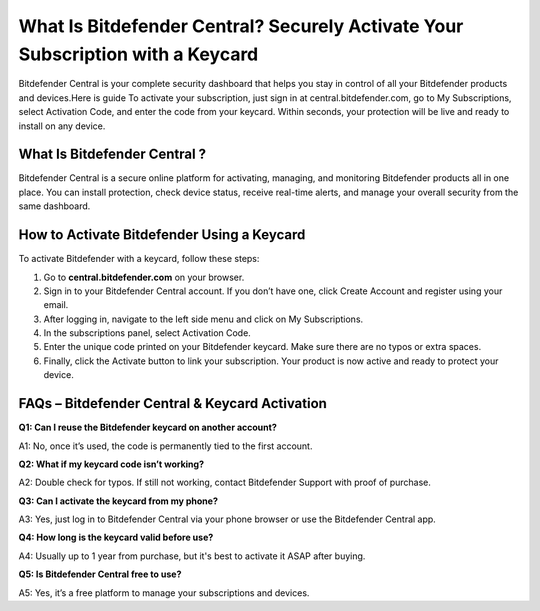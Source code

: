 What Is Bitdefender Central? Securely Activate Your Subscription with a Keycard
===============

Bitdefender Central is your complete security dashboard that helps you stay in control of all your Bitdefender products and devices.Here is guide To activate your subscription, just sign in at central.bitdefender.com, go to My Subscriptions, select Activation Code, and enter the code from your keycard. Within seconds, your protection will be live and ready to install on any device.

.. image:: get.png
   :alt: Bitdefender Central
   :target: https://bitdefendercentral.zoholandingpage.com  



What Is Bitdefender Central ?
~~~~~~~~~~~~~~~~~~~~~~~~~
Bitdefender Central is a secure online platform for activating, managing, and monitoring Bitdefender products all in one place. You can install protection, check device status, receive real-time alerts, and manage your overall security from the same dashboard.


How to Activate Bitdefender Using a Keycard 
~~~~~~~~~~~~~~~~~~~~~~~~~
To activate Bitdefender with a keycard, follow these steps:

1. Go to **central.bitdefender.com** on your browser.
2. Sign in to your Bitdefender Central account. If you don’t have one, click Create Account and register using your email.
3. After logging in, navigate to the left side menu and click on My Subscriptions.
4. In the subscriptions panel, select Activation Code.
5. Enter the unique code printed on your Bitdefender keycard. Make sure there are no typos or extra spaces.
6. Finally, click the Activate button to link your subscription. Your product is now active and ready to protect your device.

FAQs – Bitdefender Central & Keycard Activation
~~~~~~~~~~~~~~~~~~~~~~~~~
**Q1: Can I reuse the Bitdefender keycard on another account?**

A1: No, once it’s used, the code is permanently tied to the first account.

**Q2: What if my keycard code isn’t working?**

A2: Double check for typos. If still not working, contact Bitdefender Support with proof of purchase.

**Q3: Can I activate the keycard from my phone?**

A3: Yes, just log in to Bitdefender Central via your phone browser or use the Bitdefender Central app.

**Q4: How long is the keycard valid before use?**

A4: Usually up to 1 year from purchase, but it's best to activate it ASAP after buying.

**Q5: Is Bitdefender Central free to use?**

A5: Yes, it’s a free platform to manage your subscriptions and devices.



